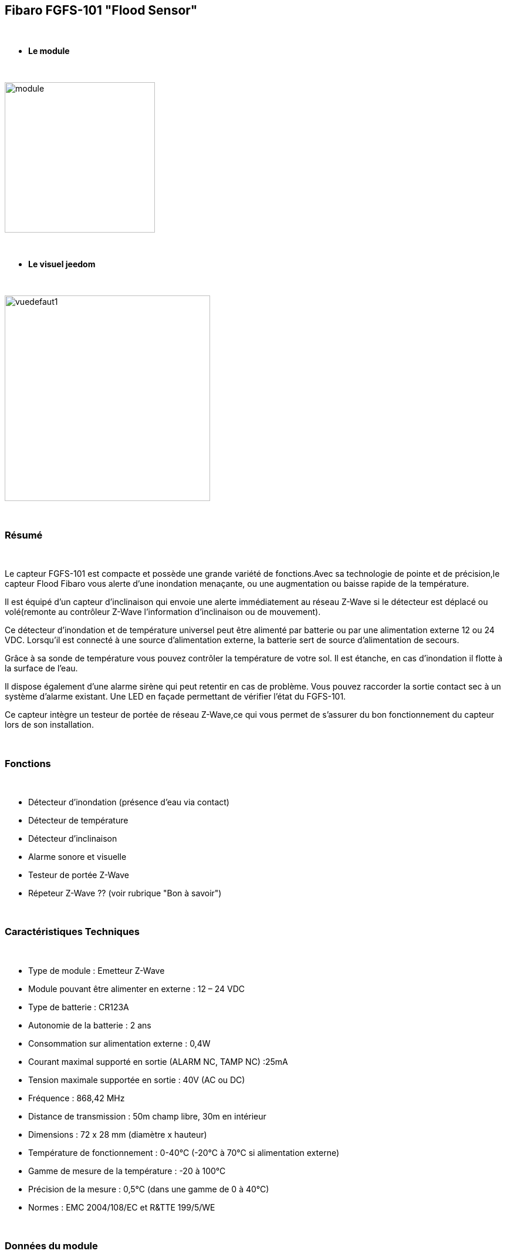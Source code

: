 :icons:
== Fibaro FGFS-101 "Flood Sensor"

{nbsp} +

* *Le module*

{nbsp} +

image::../images/fibaro.fgfs101/module.jpg[width=256,align="center"]

{nbsp} +

* *Le visuel jeedom*

{nbsp} +

image::../images/fibaro.fgfs101/vuedefaut1.jpg[width=350,align="center"]

{nbsp} +

=== Résumé

{nbsp} +

Le capteur FGFS-101 est compacte et possède une grande variété de fonctions.Avec sa technologie de pointe et de précision,le capteur Flood Fibaro vous alerte d’une inondation menaçante, ou une augmentation ou baisse rapide de la température.

Il est équipé d’un capteur d’inclinaison qui envoie une alerte immédiatement au réseau Z-Wave si le détecteur est déplacé ou volé(remonte au contrôleur Z-Wave l’information d’inclinaison ou de mouvement).

Ce détecteur d’inondation et de température universel peut être alimenté par batterie ou par une alimentation externe 12 ou 24 VDC. Lorsqu’il est connecté à une source d’alimentation externe, la batterie sert de source d’alimentation de secours.

Grâce à sa sonde de température vous pouvez contrôler la température de votre sol. Il est étanche, en cas d’inondation il flotte à la surface de l’eau.

Il dispose également d’une alarme sirène qui peut retentir en cas de problème. Vous pouvez raccorder la sortie contact sec à un système d’alarme existant. Une LED en façade permettant de vérifier l’état du FGFS-101.

Ce capteur intègre un testeur de portée de réseau Z-Wave,ce qui vous permet de s’assurer du bon fonctionnement du capteur lors de son installation.

{nbsp} +

=== Fonctions

{nbsp} +

* Détecteur d'inondation (présence d'eau via contact)
* Détecteur de température
* Détecteur d'inclinaison
* Alarme sonore et visuelle
* Testeur de portée Z-Wave
* Répeteur Z-Wave ?? (voir rubrique "Bon à savoir")


{nbsp} +

=== Caractéristiques Techniques

{nbsp} +

* Type de module : Emetteur Z-Wave
* Module pouvant être alimenter en externe : 12 – 24 VDC
* Type de batterie : CR123A
* Autonomie de la batterie : 2 ans
* Consommation sur alimentation externe : 0,4W
* Courant maximal supporté en sortie (ALARM NC, TAMP NC) :25mA
* Tension maximale supportée en sortie : 40V (AC ou DC)
* Fréquence : 868,42 MHz
* Distance de transmission : 50m champ libre, 30m en intérieur
* Dimensions : 72 x 28 mm (diamètre x hauteur)
* Température de fonctionnement : 0-40°C (-20°C à 70°C si alimentation externe)
* Gamme de mesure de la température : -20 à 100°C
* Précision de la mesure : 0,5°C (dans une gamme de 0 à 40°C)
* Normes : EMC 2004/108/EC et R&TTE 199/5/WE

{nbsp} +

=== Données du module

{nbsp} +

* Marque : Fibar Group
* Modèle : FGFS101 Flood Sensor
* Fabricant : FIBARO System
* Fabricant ID : 271
* Type Produit : 2816
* Produit ID : 4097

{nbsp} +

=== Configuration

{nbsp} +

Pour configurer le plugin OpenZwave et savoir comment mettre Jeedom en inclusion référez-vous à cette link:https://jeedom.fr/doc/documentation/plugins/openzwave/fr_FR/openzwave.html[documentation].

{nbsp} +

[icon="../images/plugin/important.png"]
[IMPORTANT]
Pour mettre ce module en mode inclusion il faut appuyer 3 fois sur le bouton central d'inclusion,repéré TMP, conformément à sa documentation papier.(la languette noir)

{nbsp} +

image::../images/fibaro.fgfs101/Vue_interieur.jpg[width=350,align="center"]

{nbsp} +

[underline]#Une fois inclus vous devriez obtenir ceci :#

{nbsp} +

image::../images/fibaro.fgfs101/information.jpg[Plugin Zwave]

{nbsp} +

==== Commandes

{nbsp} +

Une fois le module reconnu, les commandes associées aux modules seront disponibles.

{nbsp} +

image::../images/fibaro.fgfs101/commandes.jpg[Commandes]

{nbsp} +

[underline]#Voici la liste des commandes :#

{nbsp} +

* Fuite : c'est la commande d'alerte du module (pour la présence d'eau, inondation ...)
* Température : c'est la commande de mesure de la température
* Sabotage : c'est la commande de sabotage. Elle signale l'ouverture du boitier
* Alerte Test : c'est la commande qui remontera le fait que le module est en mode test
* Alerte Chaleur : c'est la commande qui remontera une alerte chaleur (pas fiable encore)
* Batterie : c'est la commande batterie

{nbsp} +

==== Configuration du module

{nbsp} +

[icon="../images/plugin/important.png"]
[IMPORTANT]
Lors d'une première inclusion réveillez toujours le module juste après l'inclusion.

{nbsp} +

Ensuite il est nécessaire d’effectuer la configuration du module en fonction de votre installation.
Il faut pour cela passer par le bouton "Configuration" du plugin OpenZwave de Jeedom.

{nbsp} +

image::../images/plugin/bouton_configuration.jpg[Configuration plugin Zwave,align="center"]

{nbsp} +

[underline]#Vous arriverez sur cette page# (après avoir cliqué sur l'onglet paramètres)

{nbsp} +

image::../images/fibaro.fgfs101/config1.jpg[Config1]
image::../images/fibaro.fgfs101/config2.jpg[Config2]

{nbsp} +

[underline]#Détails des paramètres :#

{nbsp} +

* Wakeup : c'est l'interval de réveil du module (valeur recommandée 21600)

* 1. Délai d’annulation de l’alarme après détection d’une inondation : valeur de 0 à 3600 s (0 par défaut/ dès ‘il n’y a plus de détection il s’arrete instantanément)

* 2. Choix du type d’alarme. Valeur :

    0 : Alarme sonore et visuelle désactivée
    1 : Alarme sonore désactivée et visuelle activée
    2 : Alarme sonore activée et visuelle désactivée
    3 : Alarme sornore et visuelle activée.

* 10. Temps de report entre deux relevés de températures : de 1 à 65535 s (300 par défaut). Attention à ne pas mettre de valeur de report trop rapprochée sous peine de voir la batterie du module fondre à toute vitesse ! (1800 est recommandé) 

* 12. Écart de température entre deux reports : de 1 à 1000 (50 par défaut = 0,5°). En accord avec le paramètre 10, il est également possible de gérer le report des températures en fonction de la variation de cette dernière.

* 50. Définition de l’alarme de température basse : de -10000 à + 10000 (1500 par défaut = 15°C) Permet de déclencher une alarme lorsque la température descend en dessous d’un certain seuil.

* 51.Définition de l’alarme de température haute : de -10000 à + 10000 (3500 par défaut = 35°C) Permet de déclencher une alarme lorsque la température passe au dessus d’un certain seuil.

* 73. Compensation de température : de -10000 à + 10000 (0 par défaut = 0°C) Permet de définir un décalage entre la température du capteur et la température réelle

* 75. Définition de la durée de l’alarme : de 0 à 65535s (0 par défaut, L’alarme s’arrete dès quelle ne détecte plus.)


{nbsp} +

==== Groupes

{nbsp} +

Pour un fonctionnement optimum de votre module. Il faut que Jeedom soit associé à minima aux groupes 1 4 et 5:

{nbsp} +

image::../images/fibaro.fgfs101/groupe.jpg[Groupe]

{nbsp} +

=== Bon à savoir
Alimenter par l'extérieur ce moduel permet de faire office de répéteur z-wave (information non confirmée actuellement)

Le cablage pour une alimentation extérieur.
{nbsp} +

image::../images/fibaro.fgfs101/Alim_Exterieur.jpg[width=350,align="center"]

{nbsp} +

=== Wakeup

{nbsp} +

Pour réveiller ce module il faut appuyer 3 fois sur le bouton central

{nbsp} +

=== F.A.Q.

{nbsp} +

[panel,primary]
.J'ai l'impression que le module ne se réveille pas.
--
Ce module se réveille en appuyant 3 fois sur son bouton d'inclusion.
--

{nbsp} +

[panel,primary]
.J'ai changé la configuration mais elle n'est pas prise en compte.
--
Ce module est, par défaut, un module sur batterie, la nouvelle configuration sera prise en compte au prochain wakeup.
--

{nbsp} +

=== Note importante

{nbsp} +

[icon="../images/plugin/important.png"]
[IMPORTANT]
[underline]#Il faut réveiller le module :#
 après son inclusion, après un changement de la configuration
, après un changement de wakeup, après un changement des groupes d'association

{nbsp} +

{nbsp} +
A noter, un test détaillé à été effectué par un des membres de l'équipe içi :
http://blog.domadoo.fr/2014/12/18/jeedom-guide-dutilisation-du-detecteur-dinondation-fibaro-fgfs-001/
{nbsp} +

